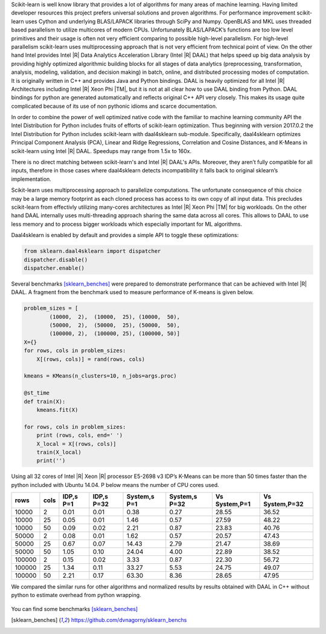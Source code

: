 Scikit-learn is well know library that provides a lot of algorithms for many areas of machine learning.
Having limited developer resources this project prefers universal solutions and proven algorithms.
For performance improvement scikit-learn uses Cython and underlying BLAS/LAPACK libraries through SciPy and Numpy.
OpenBLAS and MKL uses threaded based parallelism to utilize multicores of modern CPUs.
Unfortunately  BLAS/LAPACK’s functions are too low level primitives and their usage is often not very efficient comparing to possible high-level parallelism.
For high-level parallelism scikit-learn uses multiprocessing approach that is not very efficient from technical point of view.
On the other hand Intel provides Intel |R| Data Analytics Acceleration Library (Intel |R| DAAL) that helps speed up big data analysis by providing highly optimized algorithmic building blocks for all stages of data analytics (preprocessing, transformation, analysis, modeling, validation, and decision making) in batch, online, and distributed processing modes of computation.
It is originally written in C++ and provides Java and Python bindings.
DAAL is heavily optimized for all Intel |R| Architectures including Intel |R| Xeon Phi |TM|, but it is not at all clear how to use DAAL binding from Python.
DAAL bindings for python are generated automatically and reflects original C++ API very closely. This makes its usage quite complicated because of its use of non pythonic idioms and scarce documentation.

In order to combine the power of well optimized native code with the familiar to machine learning community API the Intel Distribution for Python includes fruits of efforts of scikit-learn optimization. Thus beginning with version 2017.0.2 the Intel Distribution for Python includes scikit-learn with daal4sklearn sub-module.
Specifically, daal4sklearn optimizes Principal Component Analysis (PCA), Linear and Ridge Regressions, Correlation and Cosine Distances, and K-Means in scikit-learn using Intel |R| DAAL. Speedups may range from 1.5x to 160x.

There is no direct matching between scikit-learn's and Intel |R| DAAL's APIs. Moreover, they aren’t fully compatible for all inputs, therefore in those cases where daal4sklearn detects incompatibility it falls back to original sklearn’s implementation.

Scikit-learn uses multiprocessing approach to parallelize computations.
The unfortunate consequence of this choice may be a large memory footprint as each cloned process has access to its own copy of all input data. 
This precludes scikit-learn from effectivly utilizing many-cores architectures as Intel |R| Xeon Phi |TM| for big workloads.
On the other hand DAAL internally uses multi-threading approach sharing the same data across all cores. 
This allows to DAAL to use less memory and to process bigger workloads which especially important for ML algorithms.  

Daal4sklearn is enabled by default and provides a simple API to toggle these optimizations:

.. code-block:: python

        from sklearn.daal4sklearn import dispatcher
        dispatcher.disable()
        dispatcher.enable()

Several benchmarks [sklearn_benches]_ were prepared to demonstrate performance that can be achieved with Intel |R| DAAL.
A fragment from the benchmark used to measure performance of K-means is given below.  

.. code-block:: python

        problem_sizes = [
                (10000,  2),  (10000,  25), (10000,  50), 
                (50000,  2),  (50000,  25), (50000,  50),
                (100000, 2),  (100000, 25), (100000, 50)]
        X={}
        for rows, cols in problem_sizes:
            X[(rows, cols)] = rand(rows, cols)

        kmeans = KMeans(n_clusters=10, n_jobs=args.proc)

        @st_time
        def train(X):
            kmeans.fit(X)

        for rows, cols in problem_sizes:
            print (rows, cols, end=' ')
            X_local = X[(rows, cols)]
            train(X_local)
            print('')

Using all 32 cores of Intel |R| Xeon |R| processor E5-2698 v3 IDP’s K-Means can be more than 50 times faster than the python included with Ubuntu 14.04.
P below means the number of CPU cores used.

.. table:: 
   :class: w

   +--------+------+-----------+------------+--------------+---------------+---------------+----------------+
   | rows   | cols | IDP,s P=1 | IDP,s P=32 | System,s P=1 | System,s P=32 | Vs System,P=1 | Vs System,P=32 | 
   +========+======+===========+============+==============+===============+===============+================+
   | 10000  | 2    | 0.01      | 0.01       | 0.38         | 0.27          | 28.55         | 36.52          | 
   +--------+------+-----------+------------+--------------+---------------+---------------+----------------+
   | 10000  | 25   | 0.05      | 0.01       | 1.46         | 0.57          | 27.59         | 48.22          | 
   +--------+------+-----------+------------+--------------+---------------+---------------+----------------+
   | 10000  | 50   | 0.09      | 0.02       | 2.21         | 0.87          | 23.83         | 40.76          | 
   +--------+------+-----------+------------+--------------+---------------+---------------+----------------+
   | 50000  | 2    | 0.08      | 0.01       | 1.62         | 0.57          | 20.57         | 47.43          | 
   +--------+------+-----------+------------+--------------+---------------+---------------+----------------+
   | 50000  | 25   | 0.67      | 0.07       | 14.43        | 2.79          | 21.47         | 38.69          | 
   +--------+------+-----------+------------+--------------+---------------+---------------+----------------+
   | 50000  | 50   | 1.05      | 0.10       | 24.04        | 4.00          | 22.89         | 38.52          | 
   +--------+------+-----------+------------+--------------+---------------+---------------+----------------+
   | 100000 | 2    | 0.15      | 0.02       | 3.33         | 0.87          | 22.30         | 56.72          | 
   +--------+------+-----------+------------+--------------+---------------+---------------+----------------+
   | 100000 | 25   | 1.34      | 0.11       | 33.27        | 5.53          | 24.75         | 49.07          | 
   +--------+------+-----------+------------+--------------+---------------+---------------+----------------+
   | 100000 | 50   | 2.21      | 0.17       | 63.30        | 8.36          | 28.65         | 47.95          | 
   +--------+------+-----------+------------+--------------+---------------+---------------+----------------+

We compared the similar runs for other algorithms and normalized results by results obtained with DAAL in C++ without python to estimate overhead from python wrapping.


.. figure:: sklearn/sklearn_perf.jpg


You can find some benchmarks [sklearn_benches]_


.. [sklearn_benches] https://github.com/dvnagorny/sklearn_benchs

